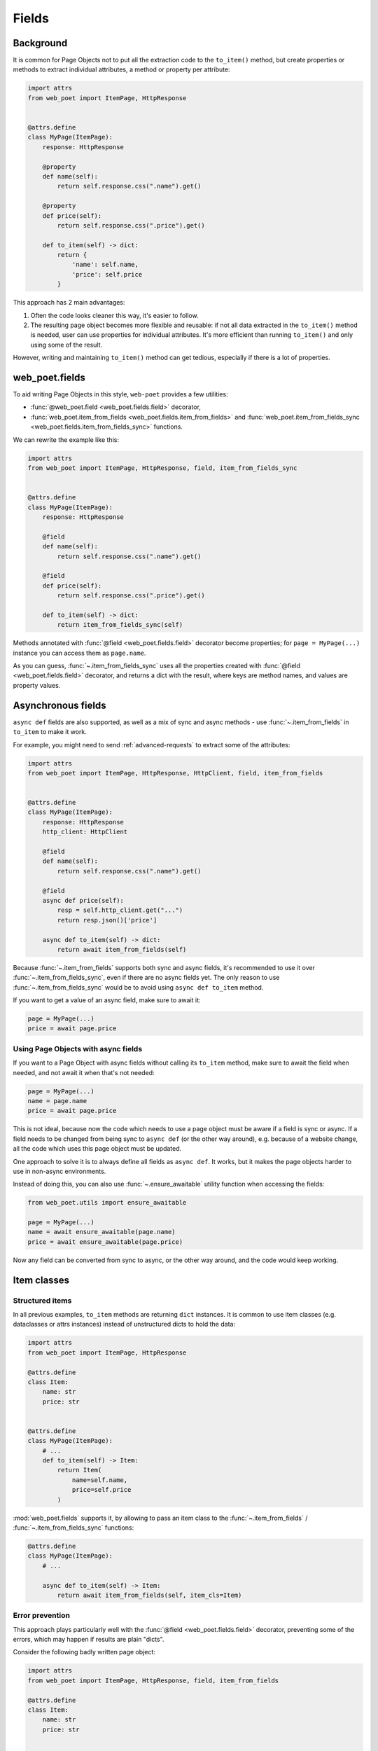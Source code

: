 .. _web-poet-fields:

======
Fields
======

Background
----------

It is common for Page Objects not to put all the extraction code to the
``to_item()`` method, but create properties or methods to extract
individual attributes, a method or property per attribute:

.. code-block:: python

    import attrs
    from web_poet import ItemPage, HttpResponse


    @attrs.define
    class MyPage(ItemPage):
        response: HttpResponse

        @property
        def name(self):
            return self.response.css(".name").get()

        @property
        def price(self):
            return self.response.css(".price").get()

        def to_item(self) -> dict:
            return {
                'name': self.name,
                'price': self.price
            }

This approach has 2 main advantages:

1. Often the code looks cleaner this way, it's easier to follow.
2. The resulting page object becomes more flexible and reusable:
   if not all data extracted in the ``to_item()`` method is needed,
   user can use properties for individual attributes. It's
   more efficient than running ``to_item()`` and only using some of the
   result.

However, writing and maintaining ``to_item()`` method can get tedious,
especially if there is a lot of properties.

web_poet.fields
---------------

To aid writing Page Objects in this style, ``web-poet`` provides
a few utilities:

* :func:`@web_poet.field <web_poet.fields.field>` decorator,
* :func:`web_poet.item_from_fields <web_poet.fields.item_from_fields>`
  and :func:`web_poet.item_from_fields_sync <web_poet.fields.item_from_fields_sync>`
  functions.

We can rewrite the example like this:

.. code-block:: python

    import attrs
    from web_poet import ItemPage, HttpResponse, field, item_from_fields_sync


    @attrs.define
    class MyPage(ItemPage):
        response: HttpResponse

        @field
        def name(self):
            return self.response.css(".name").get()

        @field
        def price(self):
            return self.response.css(".price").get()

        def to_item(self) -> dict:
            return item_from_fields_sync(self)

Methods annotated with :func:`@field <web_poet.fields.field>` decorator
become properties; for ``page = MyPage(...)`` instance
you can access them as ``page.name``.

As you can guess, :func:`~.item_from_fields_sync` uses all the properties
created with :func:`@field <web_poet.fields.field>` decorator, and returns
a dict with the result, where keys are method names, and values are
property values.

Asynchronous fields
-------------------

``async def`` fields are also supported, as well as a mix of
sync and async methods - use :func:`~.item_from_fields` in ``to_item``
to make it work.

For example, you might need to send :ref:`advanced-requests` to extract some
of the attributes:

.. code-block:: python

    import attrs
    from web_poet import ItemPage, HttpResponse, HttpClient, field, item_from_fields


    @attrs.define
    class MyPage(ItemPage):
        response: HttpResponse
        http_client: HttpClient

        @field
        def name(self):
            return self.response.css(".name").get()

        @field
        async def price(self):
            resp = self.http_client.get("...")
            return resp.json()['price']

        async def to_item(self) -> dict:
            return await item_from_fields(self)

Because :func:`~.item_from_fields` supports both sync and async fields,
it's recommended to use it over :func:`~.item_from_fields_sync`, even
if there are no async fields yet. The only reason to use
:func:`~.item_from_fields_sync` would be to avoid using
``async def to_item`` method.

If you want to get a value of an async field, make sure to await it:

.. code-block:: python

    page = MyPage(...)
    price = await page.price

Using Page Objects with async fields
~~~~~~~~~~~~~~~~~~~~~~~~~~~~~~~~~~~~

If you want to a Page Object with async fields without calling its
``to_item`` method, make sure to await the field when needed, and
not await it when that's not needed:

.. code-block:: python

    page = MyPage(...)
    name = page.name
    price = await page.price

This is not ideal, because now the code which needs to use a page object
must be aware if a field is sync or async. If a field needs to be changed
from being sync to ``async def`` (or the other way around),
e.g. because of a website change, all the code which uses this page
object must be updated.

One approach to solve it is to always define all fields as ``async def``.
It works, but it makes the page objects harder to use in non-async environments.

Instead of doing this, you can also use :func:`~.ensure_awaitable` utility
function when accessing the fields:

.. code-block:: python

    from web_poet.utils import ensure_awaitable

    page = MyPage(...)
    name = await ensure_awaitable(page.name)
    price = await ensure_awaitable(page.price)

Now any field can be converted from sync to async, or the other way around,
and the code would keep working.

Item classes
------------

Structured items
~~~~~~~~~~~~~~~~

In all previous examples, ``to_item`` methods are returning ``dict``
instances. It is common to use item classes (e.g. dataclasses or
attrs instances) instead of unstructured dicts to hold the data:

.. code-block:: python

    import attrs
    from web_poet import ItemPage, HttpResponse

    @attrs.define
    class Item:
        name: str
        price: str


    @attrs.define
    class MyPage(ItemPage):
        # ...
        def to_item(self) -> Item:
            return Item(
                name=self.name,
                price=self.price
            )

:mod:`web_poet.fields` supports it, by allowing to pass an item class to the
:func:`~.item_from_fields` / :func:`~.item_from_fields_sync` functions:

.. code-block:: python

    @attrs.define
    class MyPage(ItemPage):
        # ...

        async def to_item(self) -> Item:
            return await item_from_fields(self, item_cls=Item)

Error prevention
~~~~~~~~~~~~~~~~

This approach plays particularly well with the
:func:`@field <web_poet.fields.field>` decorator, preventing some of the errors,
which may happen if results are plain "dicts".

Consider the following badly written page object:

.. code-block:: python

    import attrs
    from web_poet import ItemPage, HttpResponse, field, item_from_fields

    @attrs.define
    class Item:
        name: str
        price: str


    @attrs.define
    class MyPage(ItemPage):
        response: HttpResponse

        @field
        def nane(self):
            return self.response.css(".name").get()

        async def to_item(self) -> Item:
            return await item_from_fields(self, item_cls=Item)

Because Item class is used, a typo ("nane" instead of "name") is detected
at runtime: creation of Item instance would fail with a ``TypeError``, because
of unexpected keyword argument "nane".

After fixing it (renaming "nane" method to "name"), another error is going to be
detected: ``price`` argument is required, but there is no extraction method for
this attribute, so ``Item.__init__`` will raise another ``TypeError``,
indicating that a required argument is missing.

Without an Item class, none of these errors are detected.

Defining an Item class may be an overkill if you only have a single Page Object,
but item classes are of a great help when

* you need to extract data in the same format from multiple websites, or
* if you want to define the schema upfront.

Changing Item type
~~~~~~~~~~~~~~~~~~

Let's say there is a Page Object implemented, which outputs some standard
item. Maybe there is a library of such Page Objects available. But for a
particular project we might want to output an item of a different type:

* some attributes of the standard item may be not needed;
* there might be a need to implement extra attributes, which are not
  available in the standard item;
* names of attributes might be different.

There are a few ways to approach it. For example, if items are very
different, you might use the original Page Object as a dependency:

.. code-block:: python

    import attrs
    from my_library import FooPage, StandardItem
    from web_poet import ItemPage, ensure_awaitable

    @attrs.define
    class CustomItem:
        new_name: str
        new_price: str

    @attrs.define
    class CustomFooPage(ItemPage):
        response: HttpResponse
        standard: FooPage

        @field
        async def new_name(self):
            orig_name = await ensure_awaitable(self.standard.name)
            orig_brand = await ensure_awaitable(self.standard.brand)
            return f"{orig_brand}: {orig_name}"

        @field
        async def new_price(self):
            # ...

        async def to_item(self) -> CustomItem:
            return await item_from_fields(self, item_cls=CustomItem)

However, in many cases the items are quite similar, and share many of
the attributes. The easiest case is an addition of a new field; you can do
it like this:

.. code-block:: python

    @attrs.define
    class CustomItem(StandardItem):
        new_field: str

    @attrs.define
    class CustomFooPage(FooPage):

        @field
        def new_field(self) -> str:
            # ...

        async def to_item(self) -> CustomItem:
            # we need to override to_item to ensure CustomItem is returned
            return await item_from_fields(self, item_cls=CustomItem)

Removing fields (as well as renaming) is more tricky. The caveat is that
by default :func:`item_from_fields` uses all fields defined as ``@field``
to produce an item, passing all these values to ``Item.__init__``.

But if you follow the previous example, and inherit from the "base",
"standard" Page Object, there could be a ``@field`` which is not present
in then ``CustomItem``. It'd be passed to ``CustomItem.__init__``, causing
an exception.

To solve it, you can use ``item_cls_fields=True`` argument
of :func:`item_from_fields`. When this parameter is True, ``@fields`` which
are not defined in the item are skipped.

.. code-block:: python

    @attrs.define
    class CustomItem(Item):
        # let's pick only 1 attribute from StandardItem, nothing more
        name: str

    @attrs.define
    class CustomFooPage(FooPage):
        # inheriting from a page object which defines all StandardItem fields

        async def to_item(self) -> CustomItem:
            return await item_from_fields(self, item_cls=CustomItem,
                                          item_cls_fields=True)

Here CustomFooPage only uses ``name`` field of the ``FooPage``, ignoring
all other fields defined in ``FooPage``, because ``name`` is the only
field ``CustomItem`` supports.

To recap:

* Use ``item_cls_fields=False`` (default) when your Page Object corresponds
  to an item exactly, and you want to detect typos in field names even
  for optional fields.
* Use ``item_cls_fields=True`` when it's possible for the Page Object
  to contain more ``@fields`` than defined in the item class, e.g. because
  Page Object is inherited from some other base Page Object.

Caching
-------

When writing extraction code for Page Objects, it's common that several
attributes reuse some computation. For example, you might need to do
an additional request to get an API response, and then fill several
attributes from this response:

.. code-block:: python

    from web_poet import ItemPage, HttpResponse, HttpClient

    class MyPage(ItemPage):
        response: HttpResponse
        http: HttpClient

        async def to_item(self):
            api_url = self.response.css("...").get()
            api_response = await self.http.get(api_url).json()
            return {
                'name': self.response.css(".name ::text").get(),
                'price': api_response["price"],
                'sku': api_response["sku"],
            }

When converting such Page Objects to use fields, be careful not to make an
API call (or some other heavy computation) multiple times. You can do it by
extracting the heavy operation to a method, and caching the results:

.. code-block:: python

    from web_poet import ItemPage, HttpResponse, HttpClient, field, cached_method

    class MyPage(ItemPage):
        response: HttpResponse
        http: HttpClient

        @cached_method
        async def api_response(self):
            api_url = self.response.css("...").get()
            return await self.http.get(api_url).json()

        @field
        def name(self):
            return self.response.css(".name ::text").get()

        @field
        async def price(self):
            api_response = await self.api_response()
            return api_response["price"]

        @field
        async def sku(self):
            api_response = await self.api_response()
            return api_response["sku"]

        async def to_item(self):
            return await item_from_fields(self)

As you can see, ``web-poet`` provides :func:`~.cached_method` decorator,
which allows to memoize the function results. It supports both sync and
async methods, i.e. you can use it on regular methods (``def foo(self)``),
as well as on async methods (``async def foo(self)``).

The refactored example, with per-attribute fields, is more verbose than
the original one, where a single ``to_item`` method is used. However, it
provides some advantages - if only a subset of attributes is needed, then
it's possible to use the Page Object without doing unnecessary work.
For example, if user only needs ``name`` field in the example above, no
additional requests (API calls) will be made.

Sometimes you might want to cache ``field``, i.e. a property which computes an
attribute of the final item. In such cases, use ``@field(cached=True)``
decorator instead of ``@field``.

cached_method vs lru_cache vs cached_property
~~~~~~~~~~~~~~~~~~~~~~~~~~~~~~~~~~~~~~~~~~~~~

If you're an experienced Python developer, you might wonder why is
:func:`~.cached_method` decorator needed, if Python already provides
:func:`functools.lru_cache`. For example, one can write this:

.. code-block:: python

    from functools import lru_cache
    from web_poet import ItemPage

    class MyPage(ItemPage):
        # ...
        @lru_cache
        def heavy_method(self):
            # ...

Don't do it! There are two issues with ``lru_cache``, which make it unsuitable
here:

1. It doesn't work properly on methods, because ``self`` is used as a part of the
   cache key. It means a reference to an instance is kept in the cache,
   and so created page objects are never deallocated, causing a memory leak.
2. ``lru_cache`` doesn't work on ``async def`` methods, so you can't cache
   e.g. results of API calls using ``lru_cache``.

:func:`~.cached_method` solves both of these issues. You may also use
:func:`functools.cached_property`, or an external package like async_property_
with async versions of ``@property`` and ``@cached_property`` decorators; unlike
``lru_cache``, they all work fine for this use case.

.. _async_property: https://github.com/ryananguiano/async_property